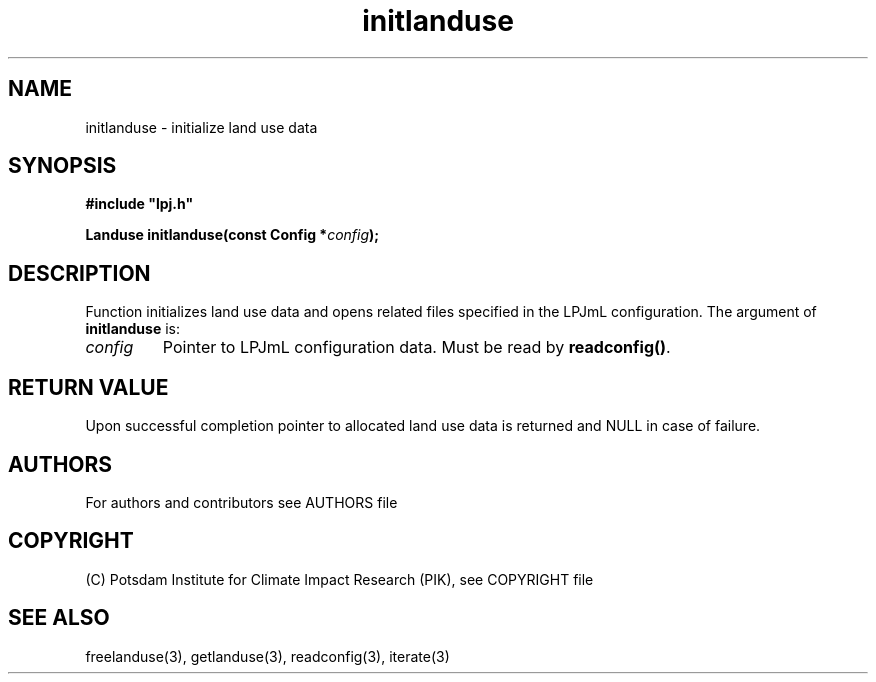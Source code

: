 .TH initlanduse 3  "version 5.6.16" "LPJmL programmers manual"
.SH NAME
initlanduse \- initialize land use data
.SH SYNOPSIS
.nf
\fB#include "lpj.h"

Landuse initlanduse(const Config *\fIconfig\fB);\fP

.fi
.SH DESCRIPTION
Function initializes land use data and opens related files specified in the LPJmL configuration.
The argument of \fBinitlanduse\fP is:
.TP
.I config
Pointer to LPJmL configuration data. Must be read by \fBreadconfig()\fP.
.SH RETURN VALUE
Upon successful completion pointer to allocated land use data is returned and NULL in case of failure.

.SH AUTHORS

For authors and contributors see AUTHORS file

.SH COPYRIGHT

(C) Potsdam Institute for Climate Impact Research (PIK), see COPYRIGHT file

.SH SEE ALSO
freelanduse(3), getlanduse(3), readconfig(3), iterate(3) 
